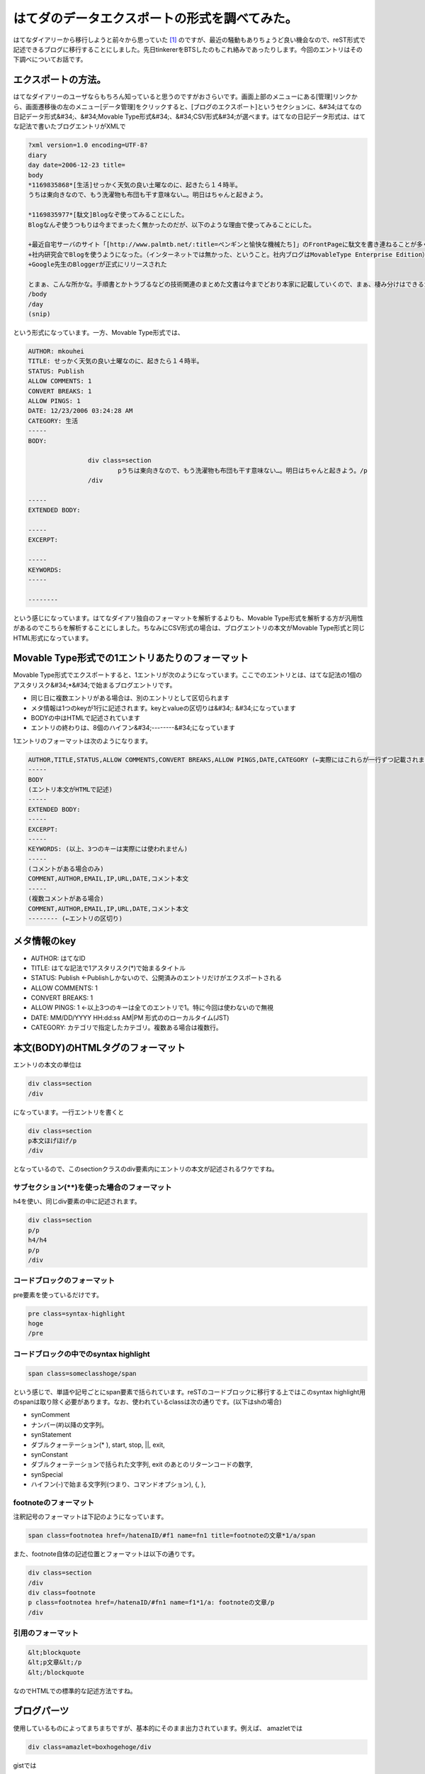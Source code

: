﻿はてダのデータエクスポートの形式を調べてみた。
##############################################


はてなダイアリーから移行しようと前々から思っていた [#]_ のですが、最近の騒動もありちょうど良い機会なので、reST形式で記述できるブログに移行することにしました。先日tinkererをBTSしたのもこれ絡みであったりします。今回のエントリはその下調べについてお話です。

エクスポートの方法。
********************************************************


はてなダイアリーのユーザならもちろん知っていると思うのですがおさらいです。画面上部のメニューにある[管理]リンクから、画面遷移後の左のメニュー[データ管理]をクリックすると、[ブログのエクスポート]というセクションに、&#34;はてなの日記データ形式&#34;、&#34;Movable Type形式&#34;、&#34;CSV形式&#34;が選べます。はてなの日記データ形式は、はてな記法で書いたブログエントリがXMLで

.. code-block:: none

   ?xml version=1.0 encoding=UTF-8?
   diary
   day date=2006-12-23 title=
   body
   *1169835868*[生活]せっかく天気の良い土曜なのに、起きたら１４時半。
   うちは東向きなので、もう洗濯物も布団も干す意味ない…。明日はちゃんと起きよう。
   
   *1169835977*[駄文]Blogなぞ使ってみることにした。
   Blogなんぞ使うつもりは今までまったく無かったのだが、以下のような理由で使ってみることにした。
   
   +最近自宅サーバのサイト「[http://www.palmtb.net/:title=ペンギンと愉快な機械たち]」のFrontPageに駄文を書き連ねることが多くなった。（でも、いつ書いたのか分からないんだよな）
   +社内研究会でBlogを使うようになった。（インターネットでは無かった、ということ。社内ブログはMovableType Enterprise Edition）
   +Google先生のBloggerが正式にリリースされた
   
   とまぁ、こんな所かな。手順書とかトラブるなどの技術関連のまとめた文書は今までどおり本家に記載していくので、まぁ、棲み分けはできるかと。
   /body
   /day
   (snip)


という形式になっています。一方、Movable Type形式では、

.. code-block:: none

   AUTHOR: mkouhei
   TITLE: せっかく天気の良い土曜なのに、起きたら１４時半。
   STATUS: Publish
   ALLOW COMMENTS: 1
   CONVERT BREAKS: 1
   ALLOW PINGS: 1
   DATE: 12/23/2006 03:24:28 AM
   CATEGORY: 生活
   -----
   BODY:
   
                   div class=section
                           pうちは東向きなので、もう洗濯物も布団も干す意味ない…。明日はちゃんと起きよう。/p
                   /div
   
   -----
   EXTENDED BODY:
   
   -----
   EXCERPT:
   
   -----
   KEYWORDS:
   -----
   
   --------


という感じになっています。はてなダイアリ独自のフォーマットを解析するよりも、Movable Type形式を解析する方が汎用性があるのでこちらを解析することにしました。ちなみにCSV形式の場合は、ブログエントリの本文がMovable Type形式と同じHTML形式になっています。

Movable Type形式での1エントリあたりのフォーマット
**********************************************************************************************************************************


Movable Type形式でエクスポートすると、1エントリが次のようになっています。ここでのエントリとは、はてな記法の1個のアスタリスク&#34;*&#34;で始まるブログエントリです。

* 同じ日に複数エントリがある場合は、別のエントリとして区切られます
* メタ情報は1つのkeyが1行に記述されます。keyとvalueの区切りは&#34;: &#34;になっています
* BODYの中はHTMLで記述されています
* エントリの終わりは、8個のハイフン&#34;--------&#34;になっています

1エントリのフォーマットは次のようになります。

.. code-block:: none

   AUTHOR,TITLE,STATUS,ALLOW COMMENTS,CONVERT BREAKS,ALLOW PINGS,DATE,CATEGORY (←実際にはこれらが一行ずつ記載されます)
   -----
   BODY
   (エントリ本文がHTMLで記述)
   -----
   EXTENDED BODY:
   -----
   EXCERPT:
   -----
   KEYWORDS: (以上、3つのキーは実際には使われません)
   -----
   (コメントがある場合のみ)
   COMMENT,AUTHOR,EMAIL,IP,URL,DATE,コメント本文
   -----
   (複数コメントがある場合)
   COMMENT,AUTHOR,EMAIL,IP,URL,DATE,コメント本文
   -------- (←エントリの区切り)



メタ情報のkey
********************************



* AUTHOR: はてなID
* TITLE: はてな記法で1アスタリスク(*)で始まるタイトル
* STATUS: Publish ←Publishしかないので、公開済みのエントリだけがエクスポートされる
* ALLOW COMMENTS: 1
* CONVERT BREAKS: 1
* ALLOW PINGS: 1 ←以上3つのキーは全てのエントリで1。特に今回は使わないので無視
* DATE: MM/DD/YYYY HH:dd:ss AM|PM 形式ののローカルタイム(JST)
* CATEGORY: カテゴリで指定したカテゴリ。複数ある場合は複数行。


本文(BODY)のHTMLタグのフォーマット
****************************************************************************************


エントリの本文の単位は

.. code-block:: none

   div class=section
   /div


になっています。一行エントリを書くと

.. code-block:: none

   div class=section
   p本文ほげほげ/p
   /div


となっているので、このsectionクラスのdiv要素内にエントリの本文が記述されるワケですね。

サブセクション(**)を使った場合のフォーマット
============================================================================================================================


h4を使い、同じdiv要素の中に記述されます。

.. code-block:: none

   div class=section
   p/p
   h4/h4
   p/p
   /div



コードブロックのフォーマット
================================================================================


pre要素を使っているだけです。

.. code-block:: none

   pre class=syntax-highlight
   hoge
   /pre



コードブロックの中でのsyntax highlight
==============================================================================================



.. code-block:: none

   span class=someclasshoge/span


という感じで、単語や記号ごとにspan要素で括られています。reSTのコードブロックに移行する上ではこのsyntax highlight用のspanは取り除く必要があります。なお、使われているclassは次の通りです。(以下はshの場合)

* synComment

* ナンバー(#)以降の文字列。


* synStatement

* ダブルクォーテーション(* ), start, stop, ||, exit, 


* synConstant

* ダブルクォーテーションで括られた文字列, exit のあとのリターンコードの数字,


* synSpecial

* ハイフン(-)で始まる文字列(つまり、コマンドオプション), {, }, 




footnoteのフォーマット
======================================================


注釈記号のフォーマットは下記のようになっています。

.. code-block:: none

   span class=footnotea href=/hatenaID/#f1 name=fn1 title=footnoteの文章*1/a/span


また、footnote自体の記述位置とフォーマットは以下の通りです。

.. code-block:: none

   div class=section
   /div
   div class=footnote
   p class=footnotea href=/hatenaID/#fn1 name=f1*1/a: footnoteの文章/p
   /div



引用のフォーマット
==================================================



.. code-block:: none

   &lt;blockquote
   &lt;p文章&lt;/p
   &lt;/blockquote


なのでHTMLでの標準的な記述方法ですね。

ブログパーツ
********************************


使用しているものによってまちまちですが、基本的にそのまま出力されています。例えば、
amazletでは

.. code-block:: none

   div class=amazlet=boxhogehoge/div


gistでは

.. code-block:: none

   script src=https://gist.github.com/hoge.js?file=hoge.sh/script


という感じです。
次回に続く！


.. rubric:: footnote

.. [#] ：一番の理由は広告です。基本毎日更新しないと最新のエントリのすぐ下に広告が表示されるようになったこと、スマホのブラウザでアクセスすると問答無用で広告が表示されることが移行することを決心した理由です。私のブログを購読して下さっている方がいらっしゃるのはもちろん嬉しいのですが、自分のブログは備忘録であったり日記であったりと書いている一番の理由は、自分のためであるというのがあるので、意図しない広告が表示されるのはとても鬱陶しいのですよね。



.. author:: mkouhei
.. categories:: computer, 
.. tags::


